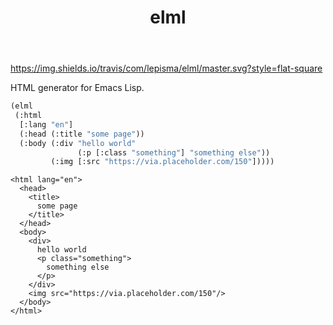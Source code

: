 #+TITLE: elml

[[https://travis-ci.com/lepisma/elml][https://img.shields.io/travis/com/lepisma/elml/master.svg?style=flat-square]]

HTML generator for Emacs Lisp.

#+begin_src emacs-lisp :exports both
  (elml
   (:html
    [:lang "en"]
    (:head (:title "some page"))
    (:body (:div "hello world"
                 (:p [:class "something"] "something else"))
           (:img [:src "https://via.placeholder.com/150"]))))
#+end_src

#+RESULTS:
#+begin_example
<html lang="en">
  <head>
    <title>
      some page
    </title>
  </head>
  <body>
    <div>
      hello world
      <p class="something">
        something else
      </p>
    </div>
    <img src="https://via.placeholder.com/150"/>
  </body>
</html>
#+end_example
